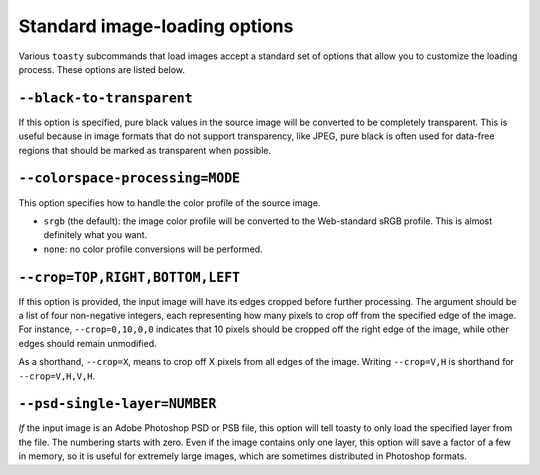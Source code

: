 .. _cli-std-image-options:

==============================
Standard image-loading options
==============================

Various ``toasty`` subcommands that load images accept a standard set of options
that allow you to customize the loading process. These options are listed below.


``--black-to-transparent``
==========================

If this option is specified, pure black values in the source image will be
converted to be completely transparent. This is useful because in image formats
that do not support transparency, like JPEG, pure black is often used for
data-free regions that should be marked as transparent when possible.


``--colorspace-processing=MODE``
================================

This option specifies how to handle the color profile of the source image.

- ``srgb`` (the default): the image color profile will be converted to the
  Web-standard sRGB profile. This is almost definitely what you want.
- ``none``: no color profile conversions will be performed.


``--crop=TOP,RIGHT,BOTTOM,LEFT``
================================

If this option is provided, the input image will have its edges cropped before
further processing. The argument should be a list of four non-negative integers,
each representing how many pixels to crop off from the specified edge of the
image. For instance, ``--crop=0,10,0,0`` indicates that 10 pixels should be
cropped off the right edge of the image, while other edges should remain
unmodified.

As a shorthand, ``--crop=X``, means to crop off X pixels from all edges of the
image. Writing ``--crop=V,H`` is shorthand for ``--crop=V,H,V,H``.


``--psd-single-layer=NUMBER``
=============================

*If* the input image is an Adobe Photoshop PSD or PSB file, this option will
tell toasty to only load the specified layer from the file. The numbering starts
with zero. Even if the image contains only one layer, this option will save a
factor of a few in memory, so it is useful for extremely large images, which are
sometimes distributed in Photoshop formats.
